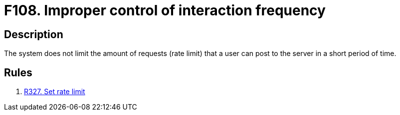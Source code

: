 :slug: products/rules/findings/108/
:description: The purpose of this page is to present information about the set of findings reported by Fluid Attacks.
:keywords: Improper, Control, Interaction, Frequency, Rate, Limit
:findings: yes
:type: security

= F108. Improper control of interaction frequency

== Description

The system does not limit the amount of requests (rate limit)
that a user can post to the server in a short period of time.

== Rules

. [[r1]] [inner]#link:/products/rules/list/327/[R327. Set rate limit]#
